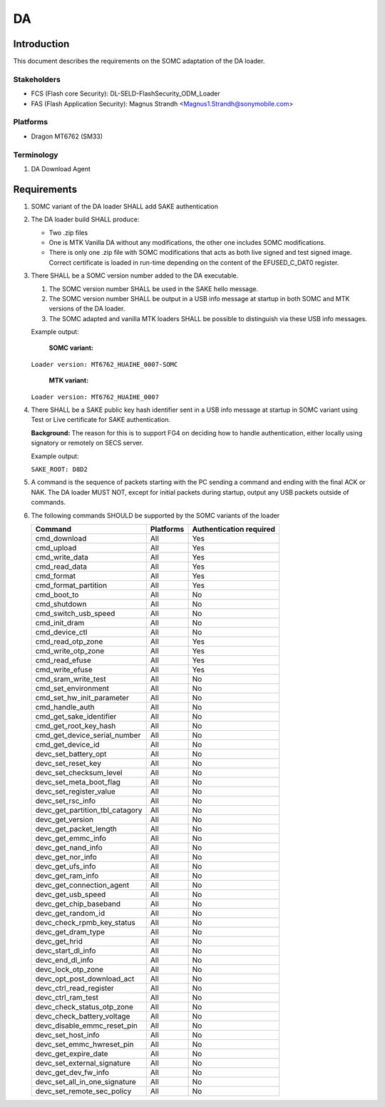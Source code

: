 ========
DA
========

Introduction
============

This document describes the requirements on the SOMC adaptation of the DA loader.

Stakeholders
------------
* FCS (Flash core Security): DL-SELD-FlashSecurity_ODM_Loader
* FAS (Flash Application Security): Magnus Strandh <Magnus1.Strandh@sonymobile.com>



Platforms
---------

* Dragon MT6762 (SM33)

Terminology
-----------

#. DA
   Download Agent

Requirements
============

#. SOMC variant of the DA loader SHALL add SAKE authentication

#. The DA loader build SHALL produce:

   * Two .zip files

   * One is MTK Vanilla DA without any modifications, the other one includes SOMC modifications.

   * There is only one .zip file with SOMC modifications that acts as both live signed and test signed image. Correct certificate is loaded in run-time depending on the content of the EFUSED_C_DAT0 register.


#. There SHALL be a SOMC version number added to the DA executable.

   #. The SOMC version number SHALL be used in the SAKE hello message.

   #. The SOMC version number SHALL be output in a USB info message at startup
      in both SOMC and MTK versions of the DA loader.

   #. The SOMC adapted and vanilla MTK loaders SHALL be possible to distinguish
      via these USB info messages.

   Example output:

     **SOMC variant:**

   ``Loader version: MT6762_HUAIHE_0007-SOMC``



     **MTK variant:**

   ``Loader version: MT6762_HUAIHE_0007``


#. There SHALL be a SAKE public key hash identifier sent in a USB info message
   at startup in SOMC variant using Test or Live certificate for SAKE authentication.

   **Background:** The reason for this is to support FG4 on deciding how to handle
   authentication, either locally using signatory or remotely on SECS server.

   Example output:

   ``SAKE_ROOT: D8D2``

#. A command is the sequence of packets starting with the PC sending a command
   and ending with the final ACK or NAK. The DA loader MUST NOT, except
   for initial packets during startup, output any USB packets outside of
   commands.

#. The following commands SHOULD be supported by the SOMC variants of the loader

   +---------------------------------+----------------------------+-------------------------+
   | Command                         | Platforms                  | Authentication required |
   +=================================+============================+=========================+
   | cmd_download                    | All                        | Yes                     |
   +---------------------------------+----------------------------+-------------------------+
   | cmd_upload                      | All                        | Yes                     |
   +---------------------------------+----------------------------+-------------------------+
   | cmd_write_data                  | All                        | Yes                     |
   +---------------------------------+----------------------------+-------------------------+
   | cmd_read_data                   | All                        | Yes                     |
   +---------------------------------+----------------------------+-------------------------+
   | cmd_format                      | All                        | Yes                     |
   +---------------------------------+----------------------------+-------------------------+
   | cmd_format_partition            | All                        | Yes                     |
   +---------------------------------+----------------------------+-------------------------+
   | cmd_boot_to                     | All                        | No                      |
   +---------------------------------+----------------------------+-------------------------+
   | cmd_shutdown                    | All                        | No                      |
   +---------------------------------+----------------------------+-------------------------+
   | cmd_switch_usb_speed            | All                        | No                      |
   +---------------------------------+----------------------------+-------------------------+
   | cmd_init_dram                   | All                        | No                      |
   +---------------------------------+----------------------------+-------------------------+
   | cmd_device_ctl                  | All                        | No                      |
   +---------------------------------+----------------------------+-------------------------+
   | cmd_read_otp_zone               | All                        | Yes                     |
   +---------------------------------+----------------------------+-------------------------+
   | cmd_write_otp_zone              | All                        | Yes                     |
   +---------------------------------+----------------------------+-------------------------+
   | cmd_read_efuse                  | All                        | Yes                     |
   +---------------------------------+----------------------------+-------------------------+
   | cmd_write_efuse                 | All                        | Yes                     |
   +---------------------------------+----------------------------+-------------------------+
   | cmd_sram_write_test             | All                        | No                      |
   +---------------------------------+----------------------------+-------------------------+
   | cmd_set_environment             | All                        | No                      |
   +---------------------------------+----------------------------+-------------------------+
   | cmd_set_hw_init_parameter       | All                        | No                      |
   +---------------------------------+----------------------------+-------------------------+
   | cmd_handle_auth                 | All                        | No                      |
   +---------------------------------+----------------------------+-------------------------+
   | cmd_get_sake_identifier         | All                        | No                      |
   +---------------------------------+----------------------------+-------------------------+
   | cmd_get_root_key_hash           | All                        | No                      |
   +---------------------------------+----------------------------+-------------------------+
   | cmd_get_device_serial_number    | All                        | No                      |
   +---------------------------------+----------------------------+-------------------------+
   | cmd_get_device_id               | All                        | No                      |
   +---------------------------------+----------------------------+-------------------------+
   | devc_set_battery_opt            | All                        | No                      |
   +---------------------------------+----------------------------+-------------------------+
   | devc_set_reset_key              | All                        | No                      |
   +---------------------------------+----------------------------+-------------------------+
   | devc_set_checksum_level         | All                        | No                      |
   +---------------------------------+----------------------------+-------------------------+
   | devc_set_meta_boot_flag         | All                        | No                      |
   +---------------------------------+----------------------------+-------------------------+
   | devc_set_register_value         | All                        | No                      |
   +---------------------------------+----------------------------+-------------------------+
   | devc_set_rsc_info               | All                        | No                      |
   +---------------------------------+----------------------------+-------------------------+
   | devc_get_partition_tbl_catagory | All                        | No                      |
   +---------------------------------+----------------------------+-------------------------+
   | devc_get_version                | All                        | No                      |
   +---------------------------------+----------------------------+-------------------------+
   | devc_get_packet_length          | All                        | No                      |
   +---------------------------------+----------------------------+-------------------------+
   | devc_get_emmc_info              | All                        | No                      |
   +---------------------------------+----------------------------+-------------------------+
   | devc_get_nand_info              | All                        | No                      |
   +---------------------------------+----------------------------+-------------------------+
   | devc_get_nor_info               | All                        | No                      |
   +---------------------------------+----------------------------+-------------------------+
   | devc_get_ufs_info               | All                        | No                      |
   +---------------------------------+----------------------------+-------------------------+
   | devc_get_ram_info               | All                        | No                      |
   +---------------------------------+----------------------------+-------------------------+
   | devc_get_connection_agent       | All                        | No                      |
   +---------------------------------+----------------------------+-------------------------+
   | devc_get_usb_speed              | All                        | No                      |
   +---------------------------------+----------------------------+-------------------------+
   | devc_get_chip_baseband          | All                        | No                      |
   +---------------------------------+----------------------------+-------------------------+
   | devc_get_random_id              | All                        | No                      |
   +---------------------------------+----------------------------+-------------------------+
   | devc_check_rpmb_key_status      | All                        | No                      |
   +---------------------------------+----------------------------+-------------------------+
   | devc_get_dram_type              | All                        | No                      |
   +---------------------------------+----------------------------+-------------------------+
   | devc_get_hrid                   | All                        | No                      |
   +---------------------------------+----------------------------+-------------------------+
   | devc_start_dl_info              | All                        | No                      |
   +---------------------------------+----------------------------+-------------------------+
   | devc_end_dl_info                | All                        | No                      |
   +---------------------------------+----------------------------+-------------------------+
   | devc_lock_otp_zone              | All                        | No                      |
   +---------------------------------+----------------------------+-------------------------+
   | devc_opt_post_download_act      | All                        | No                      |
   +---------------------------------+----------------------------+-------------------------+
   | devc_ctrl_read_register         | All                        | No                      |
   +---------------------------------+----------------------------+-------------------------+
   | devc_ctrl_ram_test              | All                        | No                      |
   +---------------------------------+----------------------------+-------------------------+
   | devc_check_status_otp_zone      | All                        | No                      |
   +---------------------------------+----------------------------+-------------------------+
   | devc_check_battery_voltage      | All                        | No                      |
   +---------------------------------+----------------------------+-------------------------+
   | devc_disable_emmc_reset_pin     | All                        | No                      |
   +---------------------------------+----------------------------+-------------------------+
   | devc_set_host_info              | All                        | No                      |
   +---------------------------------+----------------------------+-------------------------+
   | devc_set_emmc_hwreset_pin       | All                        | No                      |
   +---------------------------------+----------------------------+-------------------------+
   | devc_get_expire_date            | All                        | No                      |
   +---------------------------------+----------------------------+-------------------------+
   | devc_set_external_signature     | All                        | No                      |
   +---------------------------------+----------------------------+-------------------------+
   | devc_get_dev_fw_info            | All                        | No                      |
   +---------------------------------+----------------------------+-------------------------+
   | devc_set_all_in_one_signature   | All                        | No                      |
   +---------------------------------+----------------------------+-------------------------+
   | devc_set_remote_sec_policy      | All                        | No                      |
   +---------------------------------+----------------------------+-------------------------+
